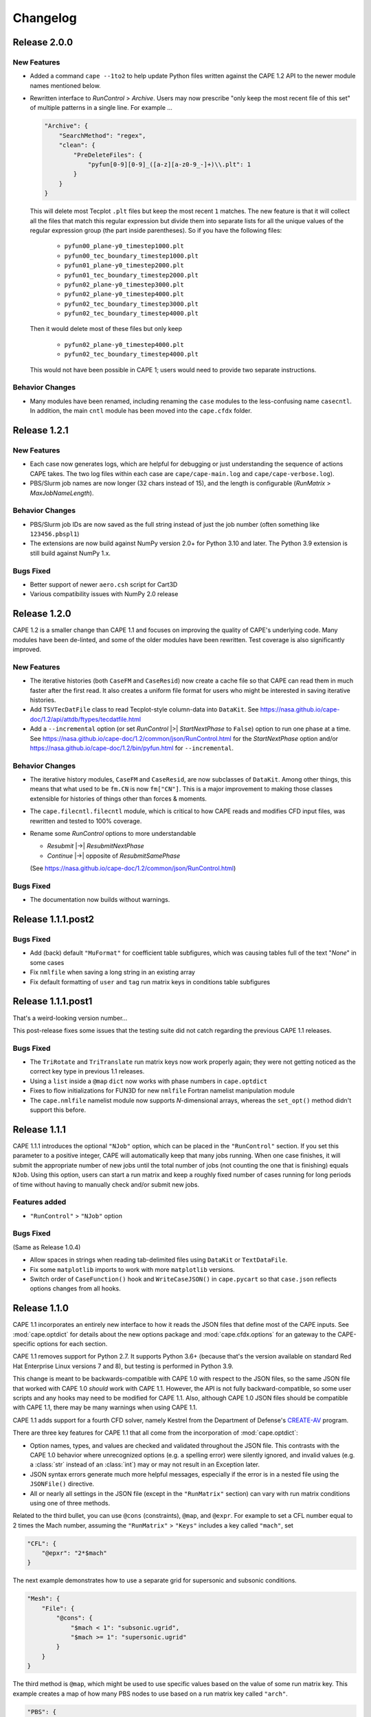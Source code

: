 
********************
Changelog
********************

Release 2.0.0
=============================

New Features
---------------

*   Added a command ``cape --1to2`` to help update Python files written against
    the CAPE 1.2 API to the newer module names mentioned below.
*   Rewritten interface to *RunControl* > *Archive*. Users may now prescribe
    "only keep the most recent file of this set" of multiple patterns in a
    single line. For example ...

    .. code-block:: javascript

        "Archive": {
            "SearchMethod": "regex",
            "clean": {
                "PreDeleteFiles": {
                    "pyfun[0-9][0-9]_([a-z][a-z0-9_-]+)\\.plt": 1
                }
            }
        }

    This will delete most Tecplot ``.plt`` files but keep the most recent ``1``
    matches. The new feature is that it will collect all the files that match
    this regular expression but divide them into separate lists for all the
    unique values of the regular expression group (the part inside
    parentheses). So if you have the following files:

        *   ``pyfun00_plane-y0_timestep1000.plt``
        *   ``pyfun00_tec_boundary_timestep1000.plt``
        *   ``pyfun01_plane-y0_timestep2000.plt``
        *   ``pyfun01_tec_boundary_timestep2000.plt``
        *   ``pyfun02_plane-y0_timestep3000.plt``
        *   ``pyfun02_plane-y0_timestep4000.plt``
        *   ``pyfun02_tec_boundary_timestep3000.plt``
        *   ``pyfun02_tec_boundary_timestep4000.plt``

    Then it would delete most of these files but only keep

        *   ``pyfun02_plane-y0_timestep4000.plt``
        *   ``pyfun02_tec_boundary_timestep4000.plt``

    This would not have been possible in CAPE 1; users would need to provide
    two separate instructions.


Behavior Changes
------------------

*   Many modules have been renamed, including renaming the ``case`` modules to
    the less-confusing name ``casecntl``. In addition, the main ``cntl`` module
    has been moved into the ``cape.cfdx`` folder.

Release 1.2.1
=============================

New Features
-----------------

*   Each case now generates logs, which are helpful for debugging or just
    understanding the sequence of actions CAPE takes. The two log files within
    each case are ``cape/cape-main.log`` and ``cape/cape-verbose.log``).
*   PBS/Slurm job names are now longer (32 chars instead of 15), and the length
    is configurable (*RunMatrix* > *MaxJobNameLength*).

Behavior Changes
-------------------

*   PBS/Slurm job IDs are now saved as the full string instead of just the
    job number (often something like ``123456.pbspl1``)
*   The extensions are now build against NumPy version 2.0+ for Python 3.10
    and later. The Python 3.9 extension is still build against NumPy 1.x.

Bugs Fixed
------------

*   Better support of newer ``aero.csh`` script for Cart3D
*   Various compatibility issues with NumPy 2.0 release

Release 1.2.0
=============================

CAPE 1.2 is a smaller change than CAPE 1.1 and focuses on improving the quality
of CAPE's underlying code. Many modules have been de-linted, and some of the
older modules have been rewritten. Test coverage is also significantly
improved.

New Features
----------------

*   The iterative histories (both ``CaseFM`` and ``CaseResid``) now create a
    cache file so that CAPE can read them in much faster after the first read.
    It also creates a uniform file format for users who might be interested in
    saving iterative histories.
*   Add ``TSVTecDatFile`` class to read Tecplot-style column-data into
    ``DataKit``. See
    https://nasa.github.io/cape-doc/1.2/api/attdb/ftypes/tecdatfile.html
*   Add a ``--incremental`` option (or set *RunControl* |>| *StartNextPhase* to
    ``False``) option to run one phase at a time. See
    https://nasa.github.io/cape-doc/1.2/common/json/RunControl.html for the
    *StartNextPhase* option and/or
    https://nasa.github.io/cape-doc/1.2/bin/pyfun.html for ``--incremental``.

Behavior Changes
-------------------

*   The iterative history modules, ``CaseFM`` and ``CaseResid``, are now
    subclasses of ``DataKit``. Among other things, this means that what used to
    be ``fm.CN`` is now ``fm["CN"]``. This is a major improvement to making
    those classes extensible for histories of things other than forces &
    moments.
*   The ``cape.filecntl.filecntl`` module, which is critical to how CAPE
    reads and modifies CFD input files, was rewritten and tested to 100%
    coverage.
*   Rename some *RunControl* options to more understandable

    -   *Resubmit* |->| *ResubmitNextPhase*
    -   *Continue* |->| opposite of *ResubmitSamePhase*

    (See https://nasa.github.io/cape-doc/1.2/common/json/RunControl.html)


Bugs Fixed
--------------

*   The documentation now builds without warnings.


Release 1.1.1.post2
====================

Bugs Fixed
------------

*   Add (back) default ``"MuFormat"`` for coefficient table subfigures, which
    was causing tables full of the text "*None*" in some cases
*   Fix ``nmlfile`` when saving a long string in an existing array
*   Fix default formatting of ``user`` and ``tag`` run matrix keys in
    conditions table subfigures


Release 1.1.1.post1
====================

That's a weird-looking version number...

This post-release fixes some issues that the testing suite did not catch
regarding the previous CAPE 1.1 releases.

Bugs Fixed
------------

*   The ``TriRotate`` and ``TriTranslate`` run matrix keys now work properly
    again; they were not getting noticed as the correct key type in previous
    1.1 releases.
*   Using a ``list`` inside a ``@map`` ``dict`` now works with phase numbers in
    ``cape.optdict``
*   Fixes to flow initializations for FUN3D for new ``nmlfile`` Fortran
    namelist manipulation module
*   The ``cape.nmlfile`` namelist module now supports *N*-dimensional arrays,
    whereas the ``set_opt()`` method didn't support this before.


Release 1.1.1
====================

CAPE 1.1.1 introduces the optional ``"NJob"`` option, which can be placed in
the ``"RunControl"`` section. If you set this parameter to a positive integer,
CAPE will automatically keep that many jobs running. When one case finishes, it
will submit the appropriate number of new jobs until the total number of jobs
(not counting the one that is finishing) equals ``NJob``. Using this option,
users can start a run matrix and keep a roughly fixed number of cases running
for long periods of time without having to manually check and/or submit new
jobs.

Features added
----------------

*   ``"RunControl"`` > ``"NJob"`` option

Bugs Fixed
------------
(Same as Release 1.0.4)

*   Allow spaces in strings when reading tab-delimited files using ``DataKit``
    or ``TextDataFile``.
*   Fix some ``matplotlib`` imports to work with more ``matplotlib`` versions.
*   Switch order of ``CaseFunction()`` hook and ``WriteCaseJSON()`` in
    ``cape.pycart`` so that ``case.json`` reflects options changes from all
    hooks.


Release 1.1.0
====================

CAPE 1.1 incorporates an entirely new interface to how it reads the JSON files
that define most of the CAPE inputs. See :mod:`cape.optdict` for details about
the new options package and :mod:`cape.cfdx.options` for an gateway to the
CAPE-specific options for each section.

CAPE 1.1 removes support for Python 2.7. It supports Python 3.6+ (because
that's the version available on standard Red Hat Enterprise Linux versions 7
and 8), but testing is performed in Python 3.9.

This change is meant to be backwards-compatible with CAPE 1.0 with respect to
the JSON files, so the same JSON file that worked with CAPE 1.0 *should* work
with CAPE 1.1. However, the API is not fully backward-compatible, so some user
scripts and any hooks may need to be modified for CAPE 1.1. Also, although CAPE
1.0 JSON files should be compatible with CAPE 1.1, there may be many warnings
when using CAPE 1.1.

CAPE 1.1 adds support for a fourth CFD solver, namely
Kestrel from the Department of Defense's
`CREATE-AV <https://centers.hpc.mil/CREATE/CREATE-AV.html>`_ program.

There are three key features for CAPE 1.1 that all come from the incorporation
of :mod:`cape.optdict`:

*   Option names, types, and values are checked and validated throughout the
    JSON file. This contrasts with the CAPE 1.0 behavior where unrecognized
    options (e.g. a spelling error) were silently ignored, and invalid values
    (e.g. a :class:`str` instead of an :class:`int`) may or may not result in
    an Exception later.
*   JSON syntax errors generate much more helpful messages, especially if the
    error is in a nested file using the ``JSONFile()`` directive.
*   All or nearly all settings in the JSON file (except in the ``"RunMatrix"``
    section) can vary with run matrix conditions using one of three methods.

Related to the third bullet, you can use ``@cons`` (constraints), ``@map``,
and ``@expr``. For example to set a CFL number equal to 2 times the Mach
number, assuming the ``"RunMatrix"`` > ``"Keys"`` includes a key called
``"mach"``, set

.. code-block:: javascript

    "CFL": {
        "@epxr": "2*$mach"
    }

The next example demonstrates how to use a separate grid for supersonic and
subsonic conditions.

.. code-block:: javascript

    "Mesh": {
        "File": {
            "@cons": {
                "$mach < 1": "subsonic.ugrid",
                "$mach >= 1": "supersonic.ugrid"
            }
        }
    }

The third method is ``@map``, which might be used to use specific values based
on the value of some run matrix key. This example creates a map of how many PBS
nodes to use based on a run matrix key called ``"arch"``.

.. code-block:: javascript

    "PBS": {
        "select": {
            "@map": {
                "model1": 10,
                "model2": 20
            },
            "key": "arch"
        }
    }

You can also nest these features, with the most common example having an
``@expr`` inside a ``cons`` set.

Features added
----------------

*   Better error messages for JSON syntax errors
*   Explicit checks for option names and option values in most of JSON file
*   Ability to easily vary almost any JSON parameter as a function of run
    matrix conditions
*   Add support for Kestrel as fourth CFD solver (:mod:`cape.pykes`)

Bugs fixed
-----------

*   Raise an exception if component list not found during ``py{x} --ll``
    (previously wrote invalid triload input files and encountered an error
    later)

Behavior changes
-----------------

*   Drop support for Python 2.7.
*   FUN3D namelists no longer preserve text of template file; instead
    :class:`cape.nmlfile.NmlFile` reads a namelist into a :class:`dict`.
*   Options modules and classes renamed to more reasonable convention, e.g.
    :class:`cape.cfdx.options.runctlopts.RunControlOpts`.
*   More readable :func:`cape.pyfun.case.run_fun3d` and other main loop runner
    functions.


Release 1.0.4
====================
The test suite now runs with three Python versions: Python 2.7, 3.6, and 3.11.
We also found a way to create wheels with the ``_cape2`` or ``_cape3``
extension module in more Python versions.

Bugs Fixed
------------

*   Allow spaces in strings when reading tab-delimited files using ``DataKit``
    or ``TextDataFile``.
*   Fix some ``matplotlib`` imports to work with more ``matplotlib`` versions.
*   Switch order of ``CaseFunction()`` hook and ``WriteCaseJSON()`` in
    ``cape.pycart`` so that ``case.json`` reflects options changes from all
    hooks.


Release 1.0.3
====================


Features added
---------------

*   Add ``"Config"`` > ``"KeepTemplateComponents"`` for pyfun, which tells
    pyfun to add components to the ``'component_parameters'`` section rather
    than replacing it.
*   Support FUN3D 14.0 (a change to the STDOUT used to measure progress
    in ``pyfun``)

Bugs fixed
-----------

*   Properly tests if ``grid.i.tri`` is already present using ``usurp`` for
    ``pyover --ll``
*   Raise an exception if component list not found during ``py{x} --ll``
    (previously wrote invalid triload input files and ecnountered an error
    later)

Release 1.0.2.post1
====================

Bugs fixed
------------

*   Restore previous support for dictionaries like

    .. code-block:: python

        {
            "sampling_parameters": {
                "plane_center(1:3, 2)": [0.0, 1.0, 0.0],
                "label(2)": "plane-y1",
            }
        }

    as inputs to :mod:`cape.filecntl.namelist.Namelist.ApplyDict`. This is
    related to GitHub issues #4 and #19.

Release 1.0.2
====================

Features added
--------------

*   Add ``"PostShellCmds"`` to ``"RunControl"`` for :mod:`cape.pyover`;
    allows users to add a list of commands that run after every call to
    OVERFLOW
*   Support more recent versions of ``aero.csh`` in :mod:`cape.pycart`
*   Add command-line options to ``py{x} --report``:

    --report RP
        Update report named *RP* (default: first report in JSON file)

    --report RP --force
        Update report and ignore cache for all subfigures

    --report RP --no-compile
        Create images for a report but don't compile into PDF

    --report RP --rm
        Delete existing caches of report subfigure images instead of
        creating them

*   Add support for commas within strings in DataBooks and run matrices
*   Add ``"A"`` option in ``"PBS"`` section
*   Allow ``nodet_mpi`` to set ``"nProc"`` automatically with Slurm
*   Add options ``"YLim"``, ``"YMin"``, ``"YMax"``, ``"YLimMin"`` and likewise
    for ``"PlotCoeff"`` subfigures.

    - ``"YLim"``: list of explicit min and explicit max to use for *y*-axis
    - ``"YMin"``: explicit min to use for *y*-axis
    - ``"YMax"``: explicit max to use for *y*-axis
    - ``"YLimMax"``: outer bounds for *ymin* and *ymax*; CAPE will not plot a
      *y*-value below ``YLimMax[0]`` but may have a min *y*-axis value greater
      than that, and CAPE will not plot a *y*-value above ``YLimMax[1]``. Also
      supports using None (in Python) or null (in JSON) to use one of the
      bounds. E.g. ``"YLimMax": [0.0, null]`` will guarantee only positive
      *y*-values are shown but not set an upper bound.
    - The same options, replacing ``Y`` with ``X``


Release 1.0.1
====================

Features added
---------------

*   Warm-start capability for :mod:`cape.pyfun`, adds options *WarmStart* and
    *WarmStartDir* to ``"RunControl"``  section

Behavior changes
--------------------

*   Use :func:`os.mkdir` instead of :func:`cape.cfdx.options.Options.mkdir`
    during archiving (affects resulting file permissions of new folders)
*   Write binary (``lr4``) instead of ASCII ``.triq`` files when using *it_avg*
    in :mod:`cape.pycart`; speeds up ``pycart --ll`` significantly
*   Allow users to write PNG or JPG files during ``--report`` commands w/o also
    creating PDFs; also ability to include PNG or JPG into compiled report

Bug fixes
----------

*   Better control of force & moment requests in :mod:`cape.pycart`
*   Fix bug in reading some OVERFLOW iterative residual histories
*   Support columns with all ``np.nan`` in
    :func:`cape.attdb.rdb.DataKit.write_csv`
*   Allow adding two :mod:`cape.pycart.dataBook.CaseFM` instances with
    different iteration counts
